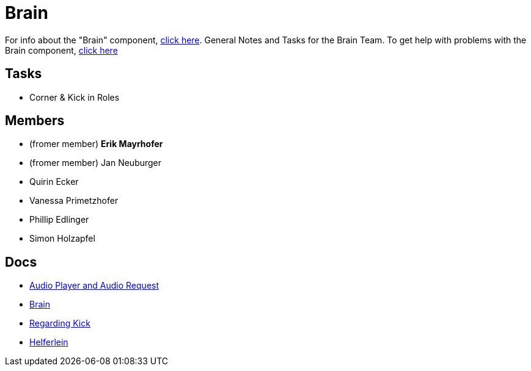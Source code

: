 = Brain

For info about the "Brain" component, https://github.com/humanoid-robotics-htl-leonding/robo-ducks-documentation/wiki/Code-Brain[click here]. General Notes and Tasks for the Brain Team.
To get help with problems with the Brain component, https://www.youtube.com/watch?v=dQw4w9WgXcQ[click here]

== Tasks
* Corner & Kick in Roles

== Members
* (fromer member) **Erik Mayrhofer**
* (fromer member) Jan Neuburger
* Quirin Ecker
* Vanessa Primetzhofer
* Phillip Edlinger
* Simon Holzapfel

== Docs
- link:BrainDocs/AudioPlayer_and_AudioRequest[Audio Player and Audio Request]
- link:BrainDocs/Brain[Brain]
- link:BrainDocs/Regarding_Kicks[Regarding Kick]
- link:BrainDocs/Helferlein[Helferlein]
